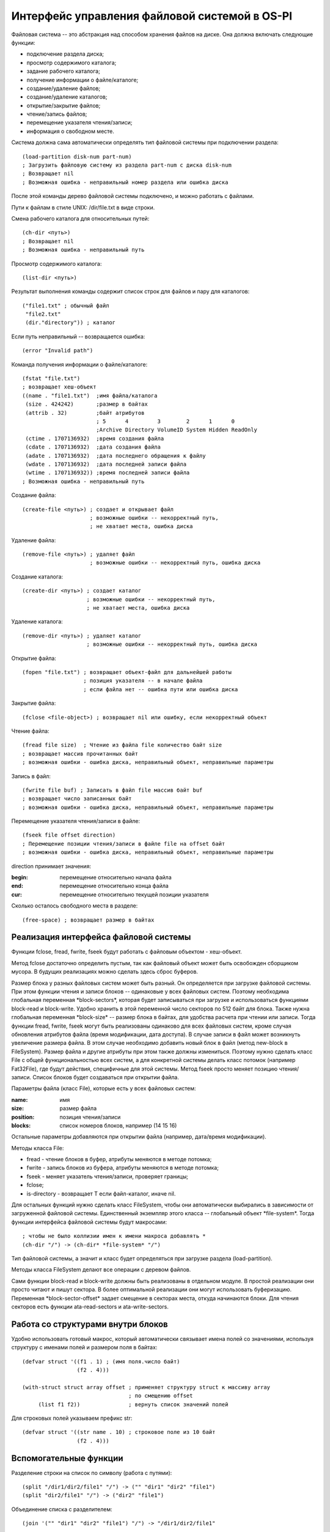 Интерфейс управления файловой системой в OS-PI
==============================================

Файловая система -- это абстракция над способом хранения файлов на диске. Она должна включать следующие функции:

* подключение раздела диска;
* просмотр содержимого каталога;
* задание рабочего каталога;
* получение информации о файле/каталоге;
* создание/удаление файлов;
* создание/удаление каталогов;
* открытие/закрытие файлов;
* чтение/запись файлов;
* перемещение указателя чтения/записи;
* информация о свободном месте.

Система должна сама автоматически определять тип файловой системы при подключении раздела:
::

   (load-partition disk-num part-num)
   ; Загрузить файловую систему из раздела part-num с диска disk-num
   ; Возвращает nil
   ; Возможная ошибка - неправильный номер раздела или ошибка диска

После этой команды дерево файловой системы подключено, и можно работать с файлами.

Пути к файлам в стиле UNIX: /dir/file.txt в виде строки.

Смена рабочего каталога для относительных путей:
::

   (ch-dir <путь>)
   ; Возвращает nil
   ; Возможная ошибка - неправильный путь

Просмотр содержимого каталога:
::

   (list-dir <путь>)

Результат выполнения команды содержит список строк для файлов и пару для каталогов:
::

    ("file1.txt" ; обычный файл
     "file2.txt"
     (dir."directory")) ; каталог

Если путь неправильный -- возвращается ошибка:
::

   (error "Invalid path")

Команда получения информации о файле/каталоге:
::

   (fstat "file.txt")
   ; возвращает хеш-объект
   ((name . "file1.txt")  ;имя файла/каталога              
    (size . 424242)       ;размер в байтах               
    (attrib . 32)         ;байт атрибутов
                          ; 5      4         3        2      1      0
                          ;Archive Directory VolumeID System Hidden ReadOnly
    (ctime . 1707136932)  ;время создания файла
    (cdate . 1707136932)  ;дата создания файла
    (adate . 1707136932)  ;дата последнего обращения к файлу
    (wdate . 1707136932)  ;дата последней записи файла
    (wtime . 1707136932)) ;время последней записи файла
   ; Возможная ошибка - неправильный путь
    
Создание файла:
::

   (create-file <путь>) ; создает и открывает файл
                        ; возможные ошибки -- некорректный путь,
			; не хватает места, ошибка диска

Удаление файла:
::

   (remove-file <путь>) ; удаляет файл
                        ; возможные ошибки -- некорректный путь, ошибка диска

Создание каталога:
::

   (create-dir <путь>) ; создает каталог
                       ; возможные ошибки -- некорректный путь,
		       ; не хватает места, ошибка диска

Удаление каталога:
::

   (remove-dir <путь>) ; удаляет каталог
                       ; возможные ошибки -- некорректный путь, ошибка диска
		       
Открытие файла:
::

   (fopen "file.txt") ; возвращает объект-файл для дальнейшей работы
                      ; позиция указателя -- в начале файла
		      ; если файла нет -- ошибка пути или ошибка диска

Закрытие файла:
::

   (fclose <file-object>) ; возвращает nil или ошибку, если некорректный объект

Чтение файла:
::

   (fread file size)  ; Чтение из файла file количество байт size
   ; возвращает массив прочитанных байт
   ; возможная ошибки - ошибка диска, неправильный объект, неправильные параметры

Запись в файл:
::

   (fwrite file buf) ; Записать в файл file массив байт buf
   ; возвращает число записанных байт
   ; возможная ошибки - ошибка диска, неправильный объект, неправильные параметры

Перемещение указателя чтения/записи в файле:
::

   (fseek file offset direction)
   ; Перемещение позиции чтения/записи в файле file на offset байт
   ; возможная ошибки - ошибка диска, неправильный объект, неправильные параметры

direction принимает значения:

:begin: перемещение относительно начала файла
:end:   перемещение относительно конца файла
:cur:   перемещение относительно текущей позиции указателя

Сколько осталось свободного места в разделе:
::

   (free-space) ; возвращает размер в байтах
   
Реализация интерфейса файловой системы
--------------------------------------

Функции fclose, fread, fwrite, fseek будут работать с файловым объектом - хеш-объект.

Метод fclose достаточно определить пустым, так как файловый объект может быть освобожден сборщиком мусора. В будущих реализациях можно сделать здесь сброс буферов.

Размер блока у разных файловых систем может быть разный. Он определяется при загрузке файловой системы. При этом функции чтения и записи блоков -- одинаковые у всех файловых систем. Поэтому необходима глобальная переменная \*block-sectors\*, которая будет записываться при загрузке и использоваться функциями block-read и block-write. Удобно хранить в этой переменной число секторов по 512 байт для блока. Также нужна глобальная переменная \*block-size\* -- размер блока в байтах, для удобства расчета при чтении или записи. Тогда функции fread, fwrite, fseek могут быть реализованы  одинаково для всех файловых систем, кроме случая обновления атрибутов файла (время модификации, дата доступа). В случае записи в файл может возникнуть увеличение размера файла. В этом случае необходимо добавить новый блок в файл (метод new-block в FileSystem). Размер файла и другие атрибуты при этом также должны измениться. Поэтому нужно сделать класс File с общей функциональностью всех систем, а для конкретной системы делать класс потомок (например Fat32File), где будут действия, специфичные для этой системы.
Метод fseek просто меняет позицию чтения/записи. Список блоков будет создаваться при открытии файла.

Параметры файла (класс File), которые есть у всех файловых систем:

:name:     имя
:size:     размер файла	   
:position: позиция чтения/записи
:blocks:   список номеров блоков, например (14 15 16)

Остальные параметры добавляются при открытии файла (например, дата/время модификации).

Методы класса File:

* fread - чтение блоков в буфер, атрибуты меняются в методе потомка;
* fwrite - запись блоков из буфера, атрибуты меняются в методе потомка;
* fseek - меняет указатель чтения/записи, проверяет границы;
* fclose;
* is-directory - возвращает T если файл-каталог, иначе nil.
  
Для остальных функций нужно сделать класс FileSystem, чтобы они автоматически выбирались в зависимости от загруженной файловой системы. Единственный экземпляр этого класса -- глобальный объект \*file-system\*. Тогда функции интерфейса файловой системы будут макросами:
::

   ; чтобы не было коллизии имен к имени макроса добавлять *
   (ch-dir "/") -> (ch-dir* *file-system* "/")

Тип файловой системы, а значит и класс будет определяться при загрузке раздела (load-partition).

Методы класса FileSystem делают все операции с деревом файлов.

Сами функции block-read и block-write должны быть реализованы в отдельном модуле. В простой реализации они просто читают и пишут сектора. В более оптимальной реализации они могут использовать буферизацию. Переменная \*block-sector-offset\* задает смещение в секторах места, откуда начинаются блоки. Для чтения секторов есть функции ata-read-sectors и ata-write-sectors.

Работа со структурами внутри блоков
-----------------------------------

Удобно использовать готовый макрос, который автоматически связывает имена полей со значениями, используя структуру с именами полей и размером поля в байтах:
::

   (defvar struct '((f1 . 1) ; (имя поля.число байт)
                    (f2 . 4)))

   (with-struct struct array offset ; применяет структуру struct к массиву array
                                    ; по смещению offset
	(list f1 f2))               ; вернуть список значений полей

Для строковых полей указываем префикс str:
::
   
   (defvar struct '((str name . 10) ; строковое поле из 10 байт
                    (f2 . 4)))

Вспомогательные функции
-----------------------

Разделение строки на список по символу (работа с путями):
::
   
   (split "/dir1/dir2/file1" "/") -> ("" "dir1" "dir2" "file1")
   (split "dir2/file1" "/") -> ("dir2" "file1")

Объединение списка с разделителем:
::

   (join '("" "dir1" "dir2" "file1") "/") -> "/dir1/dir2/file1"
   
Класс FileSystem
----------------

Методы:

* init <start-sector> <end-sector> - инициализация (на входе начальный и конечный сектора);
* chdir* <path> - смена рабочего пути, проверка пути (load-dir);
* listdir* <path> - просмотр каталога, проверка пути (использует load-dir);
* fstat* <path> - проверка пути (load-path), возвращает файловый объект;
* create-file* - создание файла, добавление имени в каталог. Получаем путь к родительскому каталогу файла. Если файл существует - то ошибка. Добавляется файловый объект (name:<имя>, size:0, position:0, blocks:()). Остальное делается в классе потомке. Возвращает файловый объект.!!!!!!
* remove-file' - удаление файла из дерева;
* create-dir' - создание каталога в дереве;
* remove-dir' - удаление каталога из дерева.

Структуру каталогов удобно хранить в естественном виде дерева из файлов и каталогов. Это будет хеш-объект с ключами - имя и значениями в виде файлового объекта или раскрытого каталога. Каталоги раскрываются по мере чтения. Вспомогательный метод is-directory у файла возвращает T если файл -- каталог. Глобальный объект \*root-directory\*. Рабочий каталог -- \*working-directory\* является ссылкой на часть глобального.
::

   ; Корневой каталог
   (("File1.txt".<файловый объект>)  ; обычный файл, который уже открывался
    ("Directory 10".(("f1.txt" . <файловый объект>)   ; раскрытый каталог
                     ("f2.txt" . <файловый объект>)))
    ("Directory" . <файловый объект>)) ; нераскрытый каталог

Работа с путями
---------------

Необходима функция load-path, которая по строке пути возвращает или nil (если путь неправильный) или дерево каталога (хеш-объект). По мере раскрытия пути читаются и добавляются в дерево другие каталоги, файловый объект заменяется раскрытым каталогом. Если путь относительный то работа идет с рабочим каталогом. Рабочий каталог используется для рекурсии, он сохраняется, меняется на часть текущего пути и в конце восстанавливается.

При изменении рабочего каталога, искомый путь проверяется и загружается. Загрузка каталога - метод load-dir, на входе номер блока каталога, на выходе объект-каталог. Этот же метод загружает корневой каталог.

Метод list-dir* использует load-dir для проверки и загрузки пути, а затем отображает дерево каталогов в требуемый список. Каталог это или файловый объект или раскрытый каталог (список).
